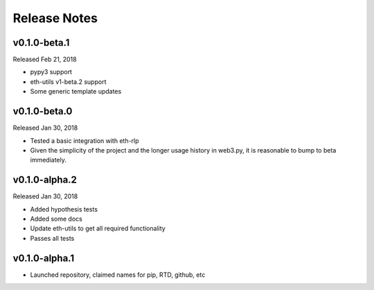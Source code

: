 Release Notes
=============

v0.1.0-beta.1
--------------

Released Feb 21, 2018

- pypy3 support
- eth-utils v1-beta.2 support
- Some generic template updates

v0.1.0-beta.0
--------------

Released Jan 30, 2018

- Tested a basic integration with eth-rlp
- Given the simplicity of the project and the longer usage history in web3.py,
  it is reasonable to bump to beta immediately.

v0.1.0-alpha.2
--------------

Released Jan 30, 2018

- Added hypothesis tests
- Added some docs
- Update eth-utils to get all required functionality
- Passes all tests

v0.1.0-alpha.1
--------------

- Launched repository, claimed names for pip, RTD, github, etc
